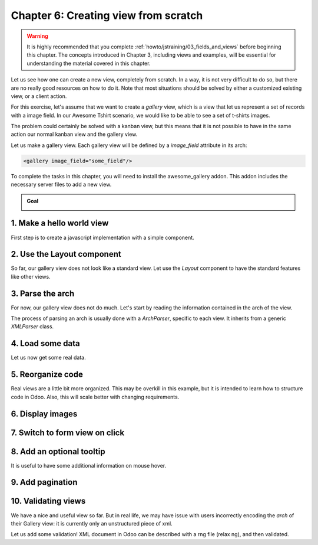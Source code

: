 =====================================
Chapter 6: Creating view from scratch
=====================================

.. warning::
   It is highly recommended that you complete :ref:`howto/jstraining/03_fields_and_views` before
   beginning this chapter. The concepts introduced in Chapter 3, including views and examples, will
   be essential for understanding the material covered in this chapter.

Let us see how one can create a new view, completely from scratch. In a way, it is not very
difficult to do so, but there are no really good resources on how to do it. Note that most
situations should be solved by either a customized existing view, or a client action.

For this exercise, let's assume that we want to create a `gallery` view, which is a view that let
us represent a set of records with a image field. In our Awesome Tshirt scenario, we would like to
be able to see a set of t-shirts images.

The problem could certainly be solved with a kanban view, but this means that it is not possible to
have in the same action our normal kanban view and the gallery view.

Let us make a gallery view. Each gallery view will be defined by a `image_field` attribute in its
arch:

.. code-block:: xml

   <gallery image_field="some_field"/>

To complete the tasks in this chapter, you will need to install the awesome_gallery addon. This
addon includes the necessary server files to add a new view.

.. admonition:: Goal

   .. image:: 06_creating_view_from_scratch/overview.png
      :align: center
      :alt: overview of chapter 6

.. spoiler:: Solutions

   The solutions for each exercise of the chapter are hosted on the `official Odoo tutorials
   repository <https://github.com/odoo/tutorials/commits/{BRANCH}-solutions/awesome_gallery>`_.

1. Make a hello world view
==========================

First step is to create a javascript implementation with a simple component.

.. exercise::

   #. Create the `gallery_view.js` , `gallery_controller.js` and `gallery_controller.xml` files in
      `static/src`.
   #. Implement a simple hello world component in `gallery_controller.js`.
   #. In `gallery_view.js` , import the controller, create a view object, and register it in the
      view registry under the name `gallery`.
   #. Add `gallery` as one of the view type in the orders action.
   #. Make sure that you can see your hello world component when switching to the gallery view.

   .. image:: 06_creating_view_from_scratch/view_button.png
      :align: center
      :alt: new view button

   .. image:: 06_creating_view_from_scratch/new_view.png
      :align: center
      :alt: gallery view

2. Use the Layout component
===========================

So far, our gallery view does not look like a standard view. Let use the `Layout` component to have
the standard features like other views.

.. exercise::

   #. Import the `Layout` component and add it to the `components` of `GalleryController`.
   #. Update the template to use `Layout`, it needs a `display` prop, which can be found in
      `props.display`.

   .. image:: 06_creating_view_from_scratch/layout.png
      :align: center
      :alt: layout in the gallery view

3. Parse the arch
=================

For now, our gallery view does not do much. Let's start by reading the information contained in the
arch of the view.

The process of parsing an arch is usually done with a `ArchParser`, specific to each view. It
inherits from a generic `XMLParser` class.

.. example::

   Here is an example of what an ArchParser might look like:

   .. code-block:: js

      import { XMLParser } from "@web/core/utils/xml";

      export class GraphArchParser extends XMLParser {
          parse(arch, fields) {
             const result = {};
             this.visitXML(arch, (node) => {
                 ...
              });
             return result;
          }
      }

.. exercise::

   #. Create a `ArchParser` file and class, it can inherit from `XMLParser` in
      `@web/core/utils/xml`.
   #. Use it to read the `image_field` information.
   #. Update the `gallery` view code to add it to the props received by the controller.

   .. note::
      It is probably a little overkill to do it like that, since we basically only need to read one
      attribute from the arch, but it is a design that is used by every other odoo views, since it
      let us extract some upfront processing out of the controller.

.. seealso::

   `example: graph arch parser <{GITHUB_PATH}/addons/web/static/src/views/graph/graph_arch_parser.js>`_

4. Load some data
=================

Let us now get some real data.

.. exercise::

   #. Add a `loadImages(domain) {...}` method to the `GalleryController`. It should perform a
      `webSearchRead` call from the orm service to fetch records corresponding to the domain, and
      use the `imageField` received in props.
   #. Modify the `setup` code to call that method in the `onWillStart` and `onWillUpdateProps`
      hooks.
   #. Modify the template to display the data inside the default slot of the `Layout` component.

   .. note::
      The loading data code will be moved into a proper model in the next exercise.

   .. image:: 06_creating_view_from_scratch/gallery_data.png
      :align: center
      :alt: showing data in the new view

5. Reorganize code
==================

Real views are a little bit more organized. This may be overkill in this example, but it is intended
to learn how to structure code in Odoo. Also, this will scale better with changing requirements.

.. exercise::

   #. Move all the model code in its own `GalleryModel` class.
   #. Move all the rendering code in a `GalleryRenderer` component.
   #. Adapt the `GalleryController` and the `gallery_view` to make it work.

6. Display images
=================

.. exercise::

   Update the renderer to display images in a nice way (if the field is set). If `image_field` is
   empty, display an empty box instead.

   .. image:: 06_creating_view_from_scratch/tshirt_images.png
      :align: center
      :alt: displaying images

7. Switch to form view on click
===============================

.. exercise::

   Update the renderer to react to a click on an image and switch to a form view. You can use the
   `switchView` function from the action service.

.. seealso::

   `code: switchView function
   <{GITHUB_PATH}/addons/web/static/src/webclient/actions/action_service.js#L1329>`_

8. Add an optional tooltip
==========================

It is useful to have some additional information on mouse hover.

.. exercise::

   #. Update the code to allow an optional additional attribute on the arch:

      .. code-block:: xml

         <gallery image_field="some_field" tooltip_field="some_other_field"/>

   #. On mouse hover, display the content of the tooltip field (note that it should work if the
      field is a char field, a number field or a many2one field)
   #. Update the orders gallery view to add the customer as tooltip field.

   .. image:: 06_creating_view_from_scratch/image_tooltip.png
      :align: center
      :scale: 60%
      :alt: tooltip

.. seealso::

   `code: tooltip hook <{GITHUB_PATH}/addons/web/static/src/core/tooltip/tooltip_hook.js>`_

9. Add pagination
=================

.. exercise::

   Let's add a pager on the control panel, and manage all the pagination like a normal Odoo view.
   Note that it is surprisingly difficult.

   .. image:: 06_creating_view_from_scratch/pagination.png
      :align: center
      :alt: view pagination

.. seealso::

   `code: usePager hook <{GITHUB_PATH}/addons/web/static/src/search/pager_hook.js>`_

10.  Validating views
=====================

We have a nice and useful view so far. But in real life, we may have issue with users incorrectly
encoding the `arch` of their Gallery view: it is currently only an unstructured piece of xml.

Let us add some validation! XML document in Odoo can be described with a rng file (relax ng), and
then validated.

.. exercise::

   #. Add a rng file that describes the current grammar:

      - A mandatory attribute `image_field`.
      - An optional attribute: `tooltip_field`.

   #. Add some code to make sure all views are validated against this rng file.
   #. While we are at it, let us make sure that `image_field` and `tooltip_field` are fields from
      the current model.

   Since validating rng file is not trivial, here is a snippet to help:

   .. code-block:: python

      # -*- coding: utf-8 -*-
      import logging
      import os

      from lxml import etree

      from odoo.loglevels import ustr
      from odoo.tools import misc, view_validation

      _logger = logging.getLogger(__name__)

      _viewname_validator = None

      @view_validation.validate('viewname')
      def schema_viewname(arch, **kwargs):
          """ Check the gallery view against its schema

          :type arch: etree._Element
          """
          global _viewname_validator

          if _viewname_validator is None:
              with misc.file_open(os.path.join('modulename', 'rng', 'viewname.rng')) as f:
                  _viewname_validator = etree.RelaxNG(etree.parse(f))

          if _viewname_validator.validate(arch):
              return True

          for error in _viewname_validator.error_log:
              _logger.error(ustr(error))
          return False

.. seealso::

   `example: graph view rng file <{GITHUB_PATH}/addons/base/rng/graph_view.rng>`_
